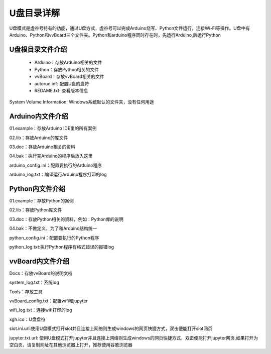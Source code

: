 
U盘目录详解
=============================

U盘模式是虚谷号特有的功能，通过U盘方式，虚谷号可以完成Arduino烧写、Python文件运行，连接Wi-Fi等操作。U盘中有Arduino、Python和vvBoard三个文件夹。Python和arduino程序同时存在时，先运行Arduino,后运行Python

------------------------------
U盘根目录文件介绍
------------------------------
 - Arduino：存放Arduino相关的文件

 - Python：存放Python相关的文件

 - vvBoard：存放vvBoard相关的文件

 - autorun.inf: 配置U盘的盘符

 - REDAME.txt: 查看版本信息

System Volume Information: Windows系统默认的文件夹，没有任何用途

------------------------------
Arduino内文件介绍
------------------------------

01.example：存放Arduino IDE里的所有案例

02.lib：存放Arduino的库文件

03.doc：存放Arduino相关的资料

04.bak：执行完Arduino的程序后放入这里

arduino_config.ini：配置要执行的Arduino程序

arduino_log.txt：编译运行Arduino程序打印的log

------------------------------
Python内文件介绍
------------------------------
01.example：存放Python的案例

02.lib：存放Python库文件

03.doc：存放Python相关的资料，例如：Python库的说明

04.bak：不做定义，为了和Arduino结构统一

python_config.ini：配置要执行的Python程序

python_log.txt:执行Python程序有格式错误的报错log

------------------------------
vvBoard内文件介绍
------------------------------

Docs：存放vvBoard的说明文档

system_log.txt：系统log

Tools：存放工具

vvBoard_config.txt：配置wifi和jupyter

wifi_log.txt：连接wifi打印的log

xgh.ico：U盘盘符

siot.ini.url:使用U盘模式打开siot并且连接上网络则生成windows的网页快捷方式，双击便能打开siot网页

jupyter.txt.url: 使用U盘模式打开jupyter并且连接上网络则生成windows的网页快捷方式，双击便能打开jupyter网页,如果打开为空白页，请复制网址在其他浏览器上打开，推荐使用谷歌浏览器


